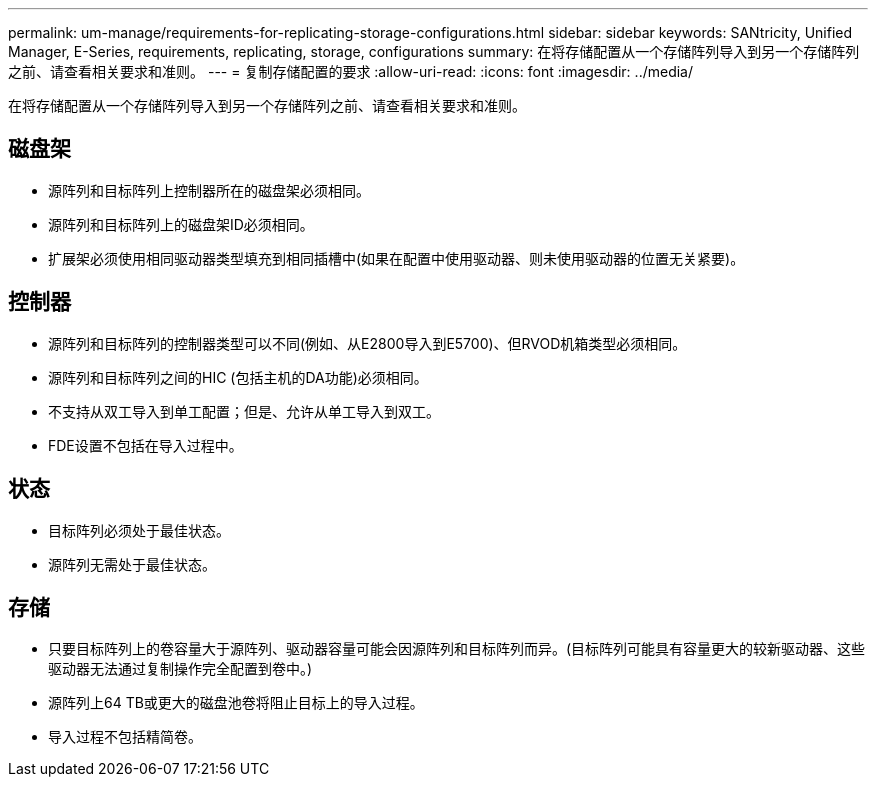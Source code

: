 ---
permalink: um-manage/requirements-for-replicating-storage-configurations.html 
sidebar: sidebar 
keywords: SANtricity, Unified Manager, E-Series, requirements, replicating, storage, configurations 
summary: 在将存储配置从一个存储阵列导入到另一个存储阵列之前、请查看相关要求和准则。 
---
= 复制存储配置的要求
:allow-uri-read: 
:icons: font
:imagesdir: ../media/


[role="lead"]
在将存储配置从一个存储阵列导入到另一个存储阵列之前、请查看相关要求和准则。



== 磁盘架

* 源阵列和目标阵列上控制器所在的磁盘架必须相同。
* 源阵列和目标阵列上的磁盘架ID必须相同。
* 扩展架必须使用相同驱动器类型填充到相同插槽中(如果在配置中使用驱动器、则未使用驱动器的位置无关紧要)。




== 控制器

* 源阵列和目标阵列的控制器类型可以不同(例如、从E2800导入到E5700)、但RVOD机箱类型必须相同。
* 源阵列和目标阵列之间的HIC (包括主机的DA功能)必须相同。
* 不支持从双工导入到单工配置；但是、允许从单工导入到双工。
* FDE设置不包括在导入过程中。




== 状态

* 目标阵列必须处于最佳状态。
* 源阵列无需处于最佳状态。




== 存储

* 只要目标阵列上的卷容量大于源阵列、驱动器容量可能会因源阵列和目标阵列而异。(目标阵列可能具有容量更大的较新驱动器、这些驱动器无法通过复制操作完全配置到卷中。)
* 源阵列上64 TB或更大的磁盘池卷将阻止目标上的导入过程。
* 导入过程不包括精简卷。

